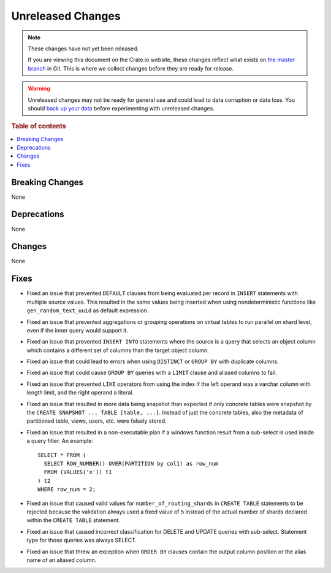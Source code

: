 ==================
Unreleased Changes
==================

.. NOTE::

    These changes have not yet been released.

    If you are viewing this document on the Crate.io website, these changes
    reflect what exists on `the master branch`_ in Git. This is where we
    collect changes before they are ready for release.

.. WARNING::

    Unreleased changes may not be ready for general use and could lead to data
    corruption or data loss. You should `back up your data`_ before
    experimenting with unreleased changes.

.. _the master branch: https://github.com/crate/crate
.. _back up your data: https://crate.io/docs/crate/reference/en/latest/admin/snapshots.html

.. DEVELOPER README
.. ================

.. Changes should be recorded here as you are developing CrateDB. When a new
.. release is being cut, changes will be moved to the appropriate release notes
.. file.

.. When resetting this file during a release, leave the headers in place, but
.. add a single paragraph to each section with the word "None".

.. Always cluster items into bigger topics. Link to the documentation whenever feasible.
.. Remember to give the right level of information: Users should understand
.. the impact of the change without going into the depth of tech.

.. rubric:: Table of contents

.. contents::
   :local:


Breaking Changes
================

None


Deprecations
============

None


Changes
=======

None

Fixes
=====

- Fixed an issue that prevented ``DEFAULT`` clauses from being evaluated per
  record in ``INSERT`` statements with multiple source values. This resulted in
  the same values being inserted when using nondeterministic functions like
  ``gen_random_text_uuid`` as default expression.

- Fixed an issue that prevented aggregations or grouping operations on virtual
  tables to run parallel on shard level, even if the inner query would support
  it.

- Fixed an issue that prevented ``INSERT INTO`` statements where the source is
  a query that selects an object column which contains a different set of
  columns than the target object column.

- Fixed an issue that could lead to errors when using ``DISTINCT`` or ``GROUP
  BY`` with duplicate columns.

- Fixed an issue that could cause ``GROUP BY`` queries with a ``LIMIT`` clause
  and aliased columns to fail.

- Fixed an issue that prevented ``LIKE`` operators from using the index if the
  left operand was a varchar column with length limit, and the right operand a
  literal.

- Fixed an issue that resulted in more data being snapshot than expected if
  only concrete tables were snapshot by the
  ``CREATE SNAPSHOT ... TABLE [table, ...]``. Instead of just the concrete
  tables, also the metadata of partitioned table, views, users, etc. were
  falsely stored.

- Fixed an issue that resulted in a non-executable plan if a windows function
  result from a sub-select is used inside a query filter. An example::

      SELECT * FROM (
        SELECT ROW_NUMBER() OVER(PARTITION by col1) as row_num
        FROM (VALUES('x')) t1
      ) t2
      WHERE row_num = 2;

- Fixed an issue that caused valid values for ``number_of_routing_shards`` in
  ``CREATE TABLE`` statements to be rejected because the validation always used
  a fixed value of ``5`` instead of the actual number of shards declared within
  the ``CREATE TABLE`` statement.

- Fixed an issue that caused incorrect classification for DELETE and UPDATE
  queries with sub-select. Statement type for those queries was always SELECT.

- Fixed an issue that threw an exception when ``ORDER BY`` clauses contain
  the output column position or the alias name of an aliased column.
